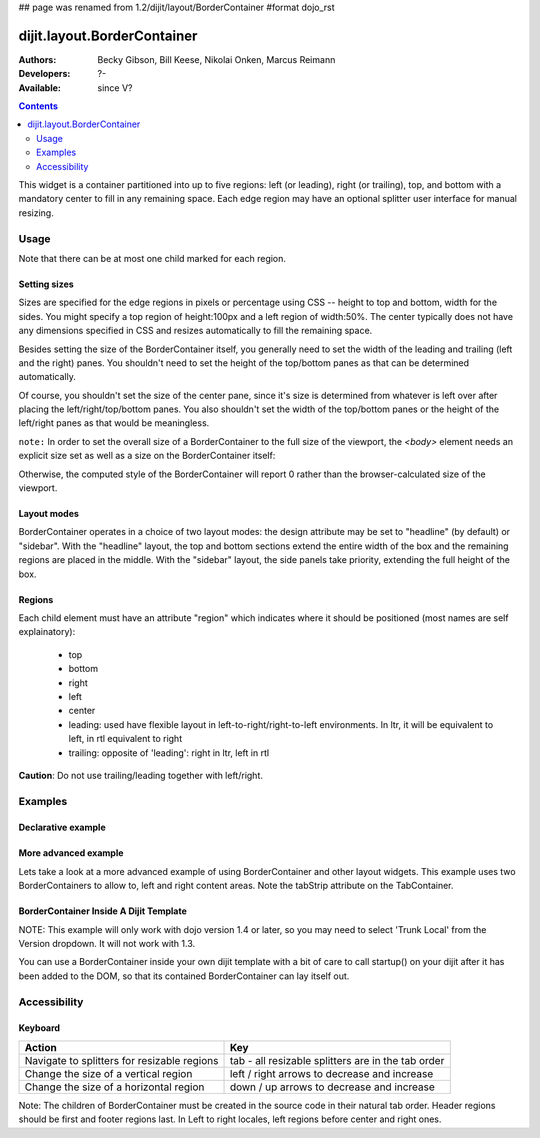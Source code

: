## page was renamed from 1.2/dijit/layout/BorderContainer
#format dojo_rst

dijit.layout.BorderContainer
============================

:Authors: Becky Gibson, Bill Keese, Nikolai Onken, Marcus Reimann
:Developers: ?-
:Available: since V?

.. contents::
    :depth: 2

This widget is a container partitioned into up to five regions: left (or leading), right (or trailing), top, and bottom with a mandatory center to fill in any remaining space. Each edge region may have an optional splitter user interface for manual resizing. 


=====
Usage
=====

Note that there can be at most one child marked for each region.

Setting sizes
-------------
Sizes are specified for the edge regions in pixels or percentage using CSS -- height to top and bottom, width for the sides. You might specify a top region of height:100px and a left region of width:50%. The center typically does not have any dimensions specified in CSS and resizes automatically to fill the remaining space.

Besides setting the size of the BorderContainer itself, you generally need to set the width of the leading and trailing (left and the right) panes.
You shouldn't need to set the height of the top/bottom panes as that can be determined automatically.

Of course, you shouldn't set the size of the center pane, since it's size is determined from whatever is left over after
placing the left/right/top/bottom panes.
You also shouldn't set the width of the top/bottom panes or the height of the left/right panes as that would be meaningless.

``note:`` In order to set the overall size of a BorderContainer to the full size of the viewport, the `<body>` element needs an explicit size set as well as a size on the BorderContainer itself:

.. code-block :: html
  :linenos:

    <style type="text/css">
    body, html { width:100%; height:100%; margin:0; padding:0; overflow:hidden; } 
    #borderContainer { width:100%; height:100% } 
    </style>

Otherwise, the computed style of the BorderContainer will report 0 rather than the browser-calculated size of the viewport.

Layout modes
------------

BorderContainer operates in a choice of two layout modes: the design attribute may be set to "headline" (by default) or "sidebar". With the "headline" layout, the top and bottom sections extend the entire width of the box and the remaining regions are placed in the middle. With the "sidebar" layout, the side panels take priority, extending the full height of the box.

Regions
-------

Each child element must have an attribute "region" which indicates where it should be positioned (most names are self explainatory):

  * top
  * bottom
  * right
  * left
  * center
  * leading: used have flexible layout in left-to-right/right-to-left environments. In ltr, it will be equivalent to left, in rtl equivalent to right
  * trailing: opposite of 'leading': right in ltr, left in rtl

**Caution**: Do not use trailing/leading together with left/right.

========
Examples
========

Declarative example
-------------------

.. cv-compound::
  :type: inline
  :height: 400
  :width: 660

  Lets specify a simple BorderContainer with a left and center region

  .. cv:: javascript

    <script type="text/javascript">
      dojo.require("dijit.layout.ContentPane");
      dojo.require("dijit.layout.BorderContainer");
    </script>

  The markup has to look as follows
  
  .. cv:: html
    :label: A dijit button
    
    <div dojoType="dijit.layout.BorderContainer" design="sidebar" gutters="true" liveSplitters="true" id="borderContainer">
      <div dojoType="dijit.layout.ContentPane" splitter="true" region="leading" style="width: 100px;">Hi</div>
      <div dojoType="dijit.layout.ContentPane" splitter="true" region="center">Hi, I'm center</div>
    </div>
  
  .. cv:: css
    :label: A simple set of css rules

    <style type="text/css">
      html, body {
        width: 100%;
        height: 100%;
        margin: 0;
        overflow:hidden;
      }

      #borderContainer {
        width: 100%;
        height: 100%;
      }
    </style>

More advanced example
---------------------

Lets take a look at a more advanced example of using BorderContainer and other layout widgets.
This example uses two BorderContainers to allow to, left and right content areas. 
Note the tabStrip attribute on the TabContainer.

.. cv-compound::
  :djConfig: parseOnLoad: true
  :type: inline
  :height: 400
  :width: 660

  .. cv:: javascript
    :label: The dojo requires

    <script type="text/javascript">
      dojo.require("dijit.layout.ContentPane");
      dojo.require("dijit.layout.BorderContainer");
      dojo.require("dijit.layout.TabContainer");
      dojo.require("dijit.layout.AccordionContainer");
    </script>

  The markup has to look as follows
  
  .. cv:: html
    :label: The markup

    <div dojoType="dijit.layout.BorderContainer" gutters="true" id="borderContainerTwo" >
      <div dojoType="dijit.layout.ContentPane" region="top" splitter="false">
        Hi, usually here you would have important information, maybe your company logo, or functions you need to access all the time..  
      </div>	
      <div dojoType="dijit.layout.BorderContainer" liveSplitters="false" design="sidebar" region="center" id="mainSplit">
        <div dojoType="dijit.layout.AccordionContainer" minSize="20" style="width: 300px;" id="leftAccordion" region="leading" splitter="true">
          <div dojoType="dijit.layout.AccordionPane" title="One fancy Pane">
          </div>
          <div dojoType="dijit.layout.AccordionPane" title="Another one">
          </div>
          <div dojoType="dijit.layout.AccordionPane" title="Even more fancy" selected="true">
          </div>
          <div dojoType="dijit.layout.AccordionPane" title="Last, but not least">
          </div>
        </div><!-- end AccordionContainer -->
        <div dojoType="dijit.layout.TabContainer" region="center" tabStrip="true">
          <div dojoType="dijit.layout.ContentPane" title="My first tab" selected="true">
            Lorem ipsum and all around...
          </div>
          <div dojoType="dijit.layout.ContentPane" title="My second tab">
            Lorem ipsum and all around - second...
          </div>
          <div dojoType="dijit.layout.ContentPane" title="My last tab" closable="true">
            Lorem ipsum and all around - last...
          </div>
        </div>
      </div>
    </div>

  .. cv:: css
    :label: A few simple css rules

    <style type="text/css">
      html, body {
        width: 100%;
        height: 100%;
        margin: 0;
        overflow:hidden;
      }

      #borderContainerTwo {
        width: 100%;
        height: 100%;
      }
    </style>


BorderContainer Inside A Dijit Template
---------------------------------------

NOTE: This example will only work with dojo version 1.4 or later, so you may need to select 'Trunk Local' from the Version dropdown.  It will not work with 1.3.

You can use a BorderContainer inside your own dijit template with a bit of care to call startup() on your dijit after it has been added to the DOM, so that its contained BorderContainer can lay itself out.

.. cv-compound::
  :djConfig: parseOnLoad: true
  :height: 400
  :width: 660

  .. cv:: javascript
    :label: The dojo requires

    <script type="text/javascript">
        dojo.require("dijit.layout.BorderContainer");
        dojo.require("dijit.layout.ContentPane");
        dojo.require("dijit.form.Button");

        dojo.addOnLoad(function() {
            dojo.declare("MyDijit",
                [dijit._Widget, dijit._Templated], {
                    widgetsInTemplate: true,
                    // Note: would be a call to dojo.cache() in a 'proper' dijit
                    templateString: '<div style="width: 100%; height: 100%;">' +
                        '<div dojoType="dijit.layout.BorderContainer" design="headline" ' +
                        '  style="width: 100%; height: 100%;" dojoAttachPoint="outerBC">' +
                        '<div dojoType="dijit.layout.ContentPane" region="center">MyDijit - Center content goes here.</div>' +
                        '<div dojoType="dijit.layout.ContentPane" region="bottom">MyDijit - Bottom : ' +
                        ' <div dojoType="dijit.form.Button">A Button</div>' +
                        '</div>' +
                        '</div></div>'
            });
            // it's now safe to allow creation of our dijit instance
            dijit.byId('createButton').attr('disabled', false);
        });
    </script>

  The markup has to look as follows
  
  .. cv:: html
    :label: The markup

    <div dojoType="dijit.layout.BorderContainer" gutters="true" id="borderContainerThree" >
      <div dojoType="dijit.layout.ContentPane" region="top">
        <div dojoType="dijit.form.Button" id="createButton" disabled="true">Create Inner Dijit
          <script type="dojo/connect" event="onClick">
            // Create a new instance
            var newdijit = new MyDijit( {}, dojo.create('DIV'));
            newdijit.placeAt(dojo.byId('mydijitDestination'));
            newdijit.startup();
          </script>
        </div>
      </div>
      <div dojoType="dijit.layout.ContentPane" region="left" splitter="false">
        OUTER LEFT<br/>
        This is my content.<br/>
        There is much like it,<br/>
        but this is mine.<br/>
        My content is my best friend.<br/>
        It is my life.<br/>
        I must master it,<br/>
        as I must master my life.
      </div>
      <div dojoType="dijit.layout.ContentPane" region="center" splitter="false">
        <div id="mydijitDestination" style="width: 100%; height: 100%"></div>
      </div>
    </div>

  .. cv:: css
    :label: A few simple css rules

    <style type="text/css">
      html, body {
        width: 100%;
        height: 100%;
        margin: 0;
      }

      #borderContainerThree {
        width: 100%;
        height: 100%;
        overflow:hidden;
        border: none;
      }
    </style>

=============
Accessibility
=============

Keyboard
--------

===========================================    =================================================
Action                                         Key
===========================================    =================================================
Navigate to splitters for resizable regions    tab - all resizable splitters are in the tab order
Change the size of a vertical region           left / right arrows to decrease and increase 
Change the size of a horizontal region         down / up arrows to decrease and increase
===========================================    =================================================

Note: The children of BorderContainer must be created in the source code in their natural tab order. Header regions should be first and footer regions last. In Left to right locales, left regions before center and right ones.
